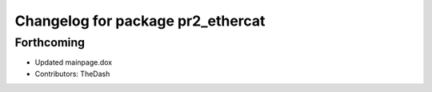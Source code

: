 ^^^^^^^^^^^^^^^^^^^^^^^^^^^^^^^^^^
Changelog for package pr2_ethercat
^^^^^^^^^^^^^^^^^^^^^^^^^^^^^^^^^^

Forthcoming
-----------
* Updated mainpage.dox
* Contributors: TheDash
